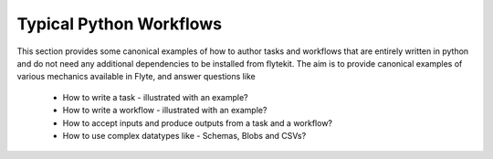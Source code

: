 Typical Python Workflows
========================

This section provides some canonical examples of how to author tasks and workflows that are entirely written in python and do not need any additional dependencies to be installed from flytekit. The
aim is to provide canonical examples of various mechanics available in Flyte, and answer questions like
 - How to write a task - illustrated with an example?
 - How to write a workflow - illustrated with an example?
 - How to accept inputs and produce outputs from a task and a workflow?
 - How to use complex datatypes like - Schemas, Blobs and CSVs?

